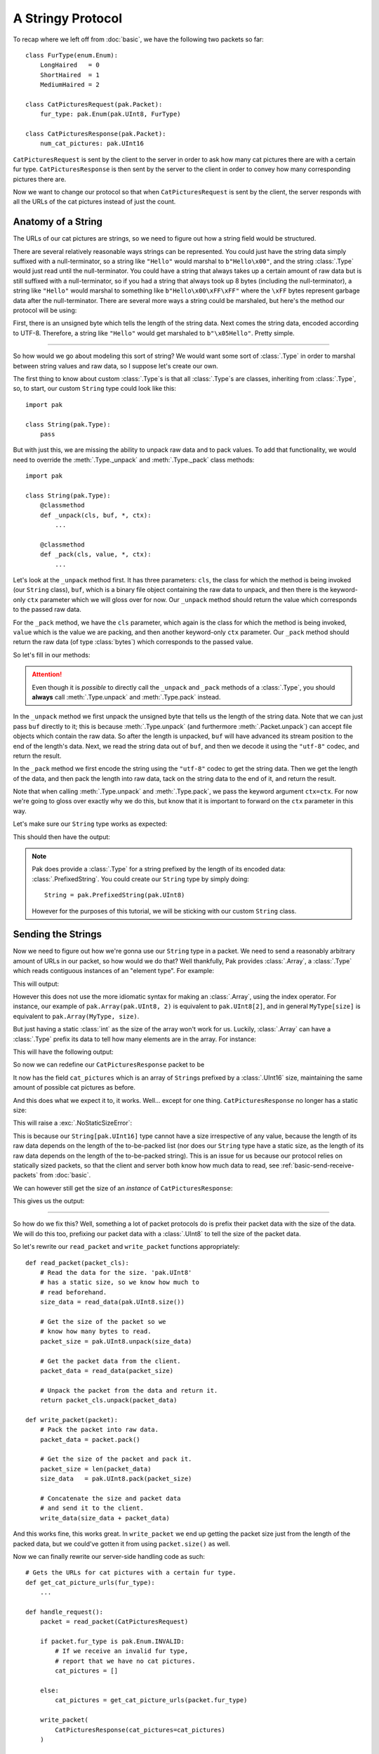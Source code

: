 A Stringy Protocol
==================

To recap where we left off from :doc:`basic`, we have the following two packets so far::

    class FurType(enum.Enum):
        LongHaired   = 0
        ShortHaired  = 1
        MediumHaired = 2

    class CatPicturesRequest(pak.Packet):
        fur_type: pak.Enum(pak.UInt8, FurType)

    class CatPicturesResponse(pak.Packet):
        num_cat_pictures: pak.UInt16

``CatPicturesRequest`` is sent by the client to the server in order to ask how many cat pictures there are with a certain fur type. ``CatPicturesResponse`` is then sent by the server to the client in order to convey how many corresponding pictures there are.

Now we want to change our protocol so that when ``CatPicturesRequest`` is sent by the client, the server responds with all the URLs of the cat pictures instead of just the count.

Anatomy of a String
*******************

The URLs of our cat pictures are strings, so we need to figure out how a string field would be structured.

There are several relatively reasonable ways strings can be represented. You could just have the string data simply suffixed with a null-terminator, so a string like ``"Hello"`` would marshal to ``b"Hello\x00"``, and the string :class:`.Type` would just read until the null-terminator. You could have a string that always takes up a certain amount of raw data but is still suffixed with a null-terminator, so if you had a string that always took up 8 bytes (including the null-terminator), a string like ``"Hello"`` would marshal to something like ``b"Hello\x00\xFF\xFF"`` where the ``\xFF`` bytes represent garbage data after the null-terminator. There are several more ways a string could be marshaled, but here's the method our protocol will be using:

First, there is an unsigned byte which tells the length of the string data. Next comes the string data, encoded according to UTF-8. Therefore, a string like ``"Hello"`` would get marshaled to ``b"\x05Hello"``. Pretty simple.

----

So how would we go about modeling this sort of string? We would want some sort of :class:`.Type` in order to marshal between string values and raw data, so I suppose let's create our own.

The first thing to know about custom :class:`.Type`\s is that all :class:`.Type`\s are classes, inheriting from :class:`.Type`, so, to start, our custom ``String`` type could look like this::

    import pak

    class String(pak.Type):
        pass

But with just this, we are missing the ability to unpack raw data and to pack values. To add that functionality, we would need to override the :meth:`.Type._unpack` and :meth:`.Type._pack` class methods::

    import pak

    class String(pak.Type):
        @classmethod
        def _unpack(cls, buf, *, ctx):
            ...

        @classmethod
        def _pack(cls, value, *, ctx):
            ...

Let's look at the ``_unpack`` method first. It has three parameters: ``cls``, the class for which the method is being invoked (our ``String`` class), ``buf``, which is a binary file object containing the raw data to unpack, and then there is the keyword-only ``ctx`` parameter which we will gloss over for now. Our ``_unpack`` method should return the value which corresponds to the passed raw data.

For the ``_pack`` method, we have the ``cls`` parameter, which again is the class for which the method is being invoked, ``value`` which is the value we are packing, and then another keyword-only ``ctx`` parameter. Our ``_pack`` method should return the raw data (of type :class:`bytes`) which corresponds to the passed value.

So let's fill in our methods:

.. testcode::

    import pak

    class String(pak.Type):
        @classmethod
        def _unpack(cls, buf, *, ctx):
            # Unpack the length of the string data.
            data_length = pak.UInt8.unpack(buf, ctx=ctx)

            # Read the string data.
            data = buf.read(data_length)

            # Decode the data into a string and return it.
            return data.decode("utf-8")

        @classmethod
        def _pack(cls, value, *, ctx):
            # Encode the string into data.
            data = value.encode("utf-8")

            # Get the length of the encoded data.
            data_length = len(data)

            # Pack the length of the data, prefix the
            # string data with it, and return the result.
            return pak.UInt8.pack(data_length, ctx=ctx) + data

.. attention::

    Even though it is *possible* to directly call the ``_unpack`` and ``_pack`` methods of a :class:`.Type`, you should **always** call :meth:`.Type.unpack` and :meth:`.Type.pack` instead.

In the ``_unpack`` method we first unpack the unsigned byte that tells us the length of the string data. Note that we can just pass ``buf`` directly to it; this is because :meth:`.Type.unpack` (and furthermore :meth:`.Packet.unpack`) can accept file objects which contain the raw data. So after the length is unpacked, ``buf`` will have advanced its stream position to the end of the length's data. Next, we read the string data out of ``buf``, and then we decode it using the ``"utf-8"`` codec, and return the result.

In the ``_pack`` method we first encode the string using the ``"utf-8"`` codec to get the string data. Then we get the length of the data, and then pack the length into raw data, tack on the string data to the end of it, and return the result.

Note that when calling :meth:`.Type.unpack` and :meth:`.Type.pack`, we pass the keyword argument ``ctx=ctx``. For now we're going to gloss over exactly why we do this, but know that it is important to forward on the ``ctx`` parameter in this way.

Let's make sure our ``String`` type works as expected:

.. testcode::

    # Length of five, data representing "Hello".
    raw_data = b"\x05Hello"

    value = String.unpack(raw_data)
    print("Value:", repr(value))

    data = String.pack("Hello")
    print("Raw data:", data)

This should then have the output:

.. testoutput::

    Value: 'Hello'
    Raw data: b'\x05Hello'

.. note::

    Pak does provide a :class:`.Type` for a string prefixed by the length of its encoded data: :class:`.PrefixedString`. You could create our ``String`` type by simply doing::

        String = pak.PrefixedString(pak.UInt8)

    However for the purposes of this tutorial, we will be sticking with our custom ``String`` class.

Sending the Strings
*******************

Now we need to figure out how we're gonna use our ``String`` type in a packet. We need to send a reasonably arbitrary amount of URLs in our packet, so how would we do that? Well thankfully, Pak provides :class:`.Array`, a :class:`.Type` which reads contiguous instances of an "element type". For example:

.. testcode::

    import pak

    # An array of two 'UInt8's.
    MyArray = pak.Array(pak.UInt8, 2)

    # Two unsigned bytes with values '1' and '2'.
    raw_data = b"\x01\x02"

    value = MyArray.unpack(raw_data)
    print("Value:", value)

    data = MyArray.pack([1, 2])
    print("Raw data:", data)

This will output:

.. testoutput::

    Value: [1, 2]
    Raw data: b'\x01\x02'

However this does not use the more idiomatic syntax for making an :class:`.Array`, using the index operator. For instance, our example of ``pak.Array(pak.UInt8, 2)`` is equivalent to ``pak.UInt8[2]``, and in general ``MyType[size]`` is equivalent to ``pak.Array(MyType, size)``.

But just having a static :class:`int` as the size of the array won't work for us. Luckily, :class:`.Array` can have a :class:`.Type` prefix its data to tell how many elements are in the array. For instance:

.. testcode::

    import pak

    # An array of 'UInt8's prefixed by a 'UInt8'.
    MyPrefixedArray = pak.UInt8[pak.UInt8]

    # An array of length 2 of two unsigned
    # bytes with values '0' and '1'.
    raw_data = b"\x02" + b"\x00\x01"

    value = MyPrefixedArray.unpack(raw_data)
    print("Value:", value)

    data = MyPrefixedArray.pack([0, 1])
    print("Raw data:", data)

This will have the following output:

.. testoutput::

    Value: [0, 1]
    Raw data: b'\x02\x00\x01'

So now we can redefine our ``CatPicturesResponse`` packet to be

.. testcode::

    class CatPicturesResponse(pak.Packet):
        cat_pictures: String[pak.UInt16]

It now has the field ``cat_pictures`` which is an array of ``String``\s prefixed by a :class:`.UInt16` size, maintaining the same amount of possible cat pictures as before.

And this does what we expect it to, it works. Well... except for one thing. ``CatPicturesResponse`` no longer has a static size:

.. testcode::

    size = CatPicturesResponse.size()
    print("Size:", size)

This will raise a :exc:`.NoStaticSizeError`:

.. testoutput::

    Traceback (most recent call last):
    ...
    pak.types.type.NoStaticSizeError: 'String[UInt16]' has no static size

This is because our ``String[pak.UInt16]`` type cannot have a size irrespective of any value, because the length of its raw data depends on the length of the to-be-packed list (nor does our ``String`` type have a static size, as the length of its raw data depends on the length of the to-be-packed string). This is an issue for us because our protocol relies on statically sized packets, so that the client and server both know how much data to read, see :ref:`basic-send-receive-packets` from :doc:`basic`.

We can however still get the size of an *instance* of ``CatPicturesResponse``:

.. testcode::

    packet = CatPicturesResponse(cat_pictures=["https://cdn.<...>.com/54028.png"])

    size = packet.size()
    print("Size:", size)

This gives us the output:

.. testoutput::

    Size: 34

----

So how do we fix this? Well, something a lot of packet protocols do is prefix their packet data with the size of the data. We will do this too, prefixing our packet data with a :class:`.UInt8` to tell the size of the packet data.

So let's rewrite our ``read_packet`` and ``write_packet`` functions appropriately::

    def read_packet(packet_cls):
        # Read the data for the size. 'pak.UInt8'
        # has a static size, so we know how much to
        # read beforehand.
        size_data = read_data(pak.UInt8.size())

        # Get the size of the packet so we
        # know how many bytes to read.
        packet_size = pak.UInt8.unpack(size_data)

        # Get the packet data from the client.
        packet_data = read_data(packet_size)

        # Unpack the packet from the data and return it.
        return packet_cls.unpack(packet_data)

    def write_packet(packet):
        # Pack the packet into raw data.
        packet_data = packet.pack()

        # Get the size of the packet and pack it.
        packet_size = len(packet_data)
        size_data   = pak.UInt8.pack(packet_size)

        # Concatenate the size and packet data
        # and send it to the client.
        write_data(size_data + packet_data)

And this works fine, this works great. In ``write_packet`` we end up getting the packet size just from the length of the packed data, but we could've gotten it from using ``packet.size()`` as well.

Now we can finally rewrite our server-side handling code as such::

    # Gets the URLs for cat pictures with a certain fur type.
    def get_cat_picture_urls(fur_type):
        ...

    def handle_request():
        packet = read_packet(CatPicturesRequest)

        if packet.fur_type is pak.Enum.INVALID:
            # If we receive an invalid fur type,
            # report that we have no cat pictures.
            cat_pictures = []

        else:
            cat_pictures = get_cat_picture_urls(packet.fur_type)

        write_packet(
            CatPicturesResponse(cat_pictures=cat_pictures)
        )

Tidying Up
**********

Now that we have this packet data size issue sorted, we can actually modify our ``CatPicturesResponse`` packet slightly:

.. testcode::

    class CatPicturesResponse(pak.Packet):
        cat_pictures: String[None]

Our ``cat_pictures`` field is now a ``String[None]``, which means it is a ``String`` array with no size, reading ``String`` elements until the end of the packet data. This allows us to omit our :class:`.UInt16` length prefix:

.. testcode::

    packet = CatPicturesResponse(
        cat_pictures = [
            "https://cdn.<...>.com/54028.png",
            "https://cdn.<...>.com/28904.png",
        ]
    )

    data = packet.pack()
    print("Raw data:", data)

This should give us just two ``String``\s squished up against each other:

.. testoutput::

    Raw data: b'\x1fhttps://cdn.<...>.com/54028.png\x1fhttps://cdn.<...>.com/28904.png'

Doing Better: Packet Headers
****************************

The prefixed size of the packet data we added earlier could be considered what is called a "packet header". A packet header is a bit of data that prefixes the main packet data, usually giving information required to marshal the packet data, like what we have with the packet size. Pak has a way of describing this with the class :class:`.Packet.Header`. So how would we go about using this instead of manually using a :class:`.UInt8` size?

Well first, we need to create a parent class for all our protocol's :class:`.Packet`\s. This is needed because our :class:`.Packet.Header` will be prefixing all our packets and we don't want to define a new header for each packet we define. So let's create this base packet::

    import pak

    class FelinePacket(pak.Packet):
        pass

Now we need to give it a packet header. We do so by creating a class named ``Header`` under our ``FelinePacket`` class which inherits from :class:`.Packet.Header`::

    import pak

    class FelinePacket(pak.Packet):
        class Header(pak.Packet.Header):
            pass

And now we need to somehow get our packet size in there. The first thing we need to know is that a :class:`.Packet.Header` is itself a :class:`.Packet` and may have its own fields, same as any other :class:`.Packet`. The second thing we need to know is that each field of the :class:`.Packet.Header` is acquired from the packet for which the header is for, either being acquired by just getting the packet's attribute of the same name as the field, or by calling the method of the same name as the field. Thus we can fill out our header:

.. testcode::

    import pak

    class FelinePacket(pak.Packet):
        class Header(pak.Packet.Header):
            size: pak.UInt8

Our ``FelinePacket.Header`` class will call the :meth:`.Packet.size` method on our ``FelinePacket`` instances to set its ``size`` field. Let's now redefine our previously defined packets, making it so they inherit from ``FelinePacket``:

.. testcode::

    import enum

    class FurType(enum.Enum):
        LongHaired   = 0
        ShortHaired  = 1
        MediumHaired = 2

    class CatPicturesRequest(FelinePacket):
        fur_type: pak.Enum(pak.UInt8, FurType)

    class CatPicturesResponse(FelinePacket):
        cat_pictures: String[None]

Now let's see what the header for these packets would look like, using the :meth:`.Packet.header` method:

.. testcode::

    request = CatPicturesRequest(fur_type=FurType.LongHaired)

    request_header = request.header()
    print("Request header:", request_header)

    response = CatPicturesResponse(cat_pictures=["https://cdn.<...>.com/54028.png"])

    response_header = response.header()
    print("Response header:", response_header)

We should expect the request to have a size of ``1`` and the response to have a size of ``32``:

.. testoutput::

    Request header: FelinePacket.Header(size=1)
    Response header: FelinePacket.Header(size=32)

Now that our packets have a header, their headers automatically get packed together with the normal packet data when using the :meth:`.Packet.pack` method:

.. testcode::

    packet = CatPicturesRequest(fur_type=FurType.MediumHaired)

    data = packet.pack()
    print("Raw data:", data)

The result of calling ``packet.pack()`` should gives us the header data of ``b"\x01\x00\x00\x00"`` for the size of the packet, packed using a :class:`.UInt8`, squished up next to the normal packet data of ``b"\x02"``:

.. testoutput::

    Raw data: b'\x01\x02'

If you wish to pack a packet without the header, the :meth:`.Packet.pack_without_header` method is available:

.. testcode::

    packet = CatPicturesRequest(fur_type=FurType.MediumHaired)

    data = packet.pack_without_header()
    print("Raw data:", data)

Calling ``packet.pack_without_header()`` should just give us the normal packet data of ``b"\x02"``:

.. testoutput::

    Raw data: b'\x02'

The behavior of :meth:`.Packet.unpack` however remains unchanged, just unpacking the normal packet data, **not** the header data. This is because the header usually contains the knowledge needed to know how much data to unpack or even what packet should be unpacked in the first place. For unpacking the packet header, you can just unpack it like a normal packet:

.. testcode::

    header_data = b"\x01\x00\x00\x00"

    header = FelinePacket.Header.unpack(header_data)
    print("Header:", header)

This should give us a header with its ``size`` field set to ``1``:

.. testoutput::

    Header: FelinePacket.Header(size=1)

----

Now we can rewrite our ``read_packet`` function to use our new packet header::

    def read_packet(packet_cls):
        # Read the data for the header. Our header
        # has a static size, so we know how much to
        # read beforehand.
        header_data = read_data(FelinePacket.Header.size())

        # Unpack the header from the header data.
        header = FelinePacket.Header.unpack(header_data)

        # Get the packet data from the client.
        packet_data = read_data(header.size)

        # Unpack the packet from the data and return it.
        return packet_cls.unpack(packet_data)

We can also rewrite our ``write_packet`` function; in fact we can just revert our previous changes to get our original code back::

    def write_packet(packet):
        # Pack the packet into raw data.
        # This will pack the header as well.
        packet_data = packet.pack()

        # Write the packet data to the client.
        write_data(packet_data)

----

And there we go, we once again have fairly readable and generic code that conforms to our protocol so far. But if we think back to our custom ``String`` type, what was with those mysterious ``ctx`` parameters? They were never quite explained. Move onto :doc:`context` to find out.
